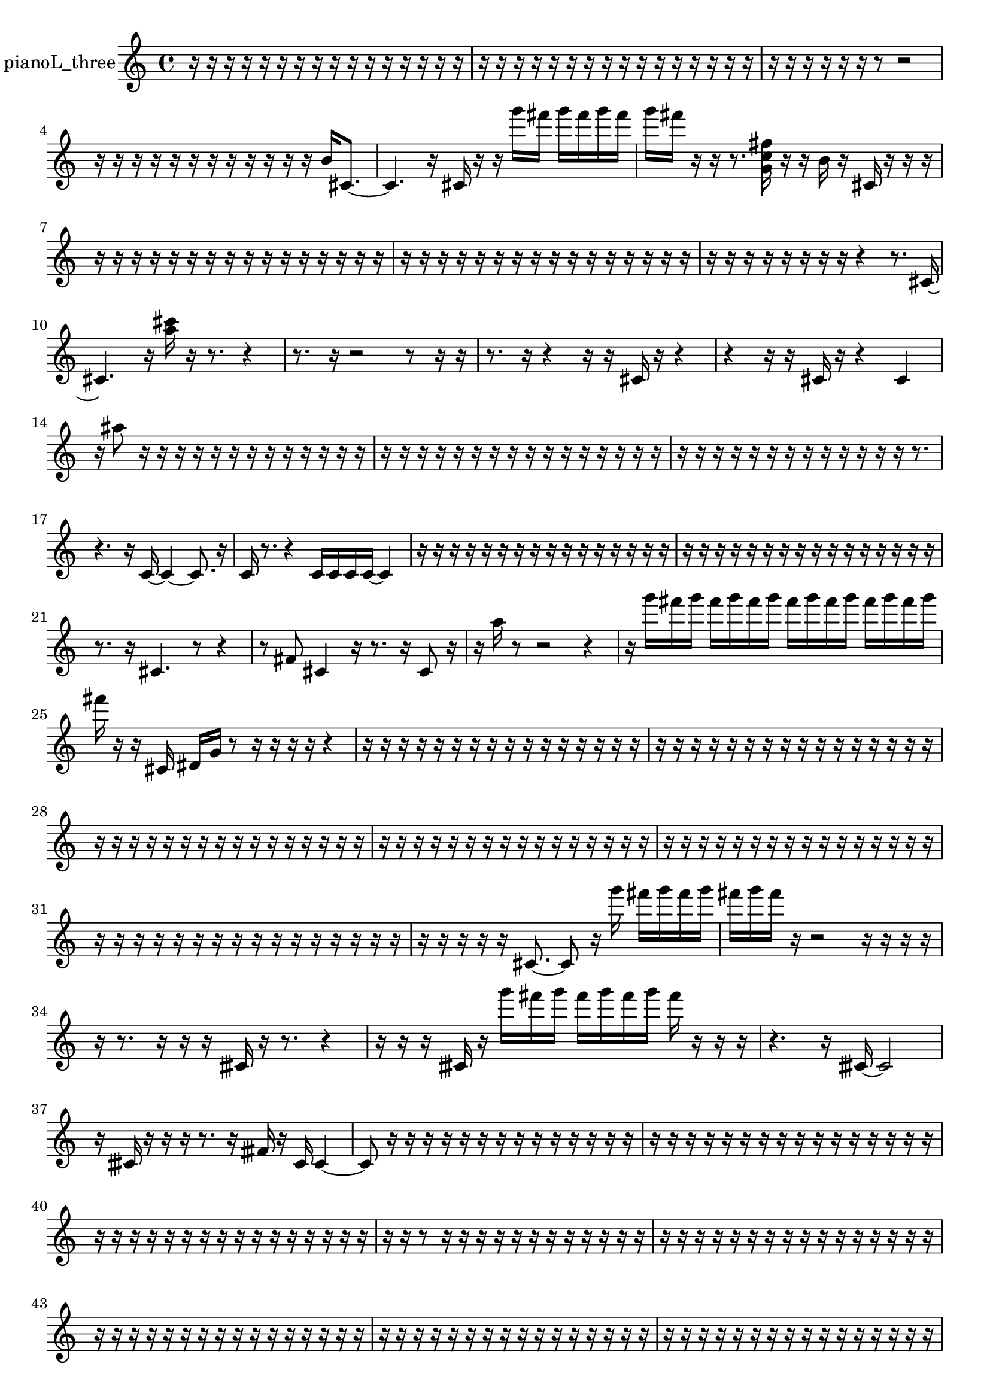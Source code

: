 % [notes] external for Pure Data
% development-version July 14, 2014 
% by Jaime E. Oliver La Rosa
% la.rosa@nyu.edu
% @ the Waverly Labs in NYU MUSIC FAS
% Open this file with Lilypond
% more information is available at lilypond.org
% Released under the GNU General Public License.

% HEADERS

glissandoSkipOn = {
  \override NoteColumn.glissando-skip = ##t
  \hide NoteHead
  \hide Accidental
  \hide Tie
  \override NoteHead.no-ledgers = ##t
}

glissandoSkipOff = {
  \revert NoteColumn.glissando-skip
  \undo \hide NoteHead
  \undo \hide Tie
  \undo \hide Accidental
  \revert NoteHead.no-ledgers
}
pianoL_three_part = {

  \time 4/4

  \clef treble 
  % ________________________________________bar 1 :
  r16  r16  r16  r16 
  r16  r16  r16  r16 
  r16  r16  r16  r16 
  r16  r16  r16  r16  |
  % ________________________________________bar 2 :
  r16  r16  r16  r16 
  r16  r16  r16  r16 
  r16  r16  r16  r16 
  r16  r16  r16  r16  |
  % ________________________________________bar 3 :
  r16  r16  r16  r16 
  r16  r16  r8 
  r2  |
  % ________________________________________bar 4 :
  r16  r16  r16  r16 
  r16  r16  r16  r16 
  r16  r16  r16  r16 
  b'16  cis'8.~  |
  % ________________________________________bar 5 :
  cis'4. 
  r16  cis'16 
  r16  r16  g'''16  fis'''16 
  g'''16  fis'''16  g'''16  fis'''16  |
  % ________________________________________bar 6 :
  g'''16  fis'''16  r16  r16 
  r8.  <g' c'' fis'' >16 
  r16  r16  b'16  r16 
  cis'16  r16  r16  r16  |
  % ________________________________________bar 7 :
  r16  r16  r16  r16 
  r16  r16  r16  r16 
  r16  r16  r16  r16 
  r16  r16  r16  r16  |
  % ________________________________________bar 8 :
  r16  r16  r16  r16 
  r16  r16  r16  r16 
  r16  r16  r16  r16 
  r16  r16  r16  r16  |
  % ________________________________________bar 9 :
  r16  r16  r16  r16 
  r16  r16  r16  r16 
  r4 
  r8.  cis'16~  |
  % ________________________________________bar 10 :
  cis'4. 
  r16  <a'' cis''' >16 
  r16  r8. 
  r4  |
  % ________________________________________bar 11 :
  r8.  r16 
  r2 
  r8  r16  r16  |
  % ________________________________________bar 12 :
  r8.  r16 
  r4 
  r16  r16  cis'16  r16 
  r4  |
  % ________________________________________bar 13 :
  r4 
  r16  r16  cis'16  r16 
  r4 
  cis'4  |
  % ________________________________________bar 14 :
  r16  ais''8  r16 
  r16  r16  r16  r16 
  r16  r16  r16  r16 
  r16  r16  r16  r16  |
  % ________________________________________bar 15 :
  r16  r16  r16  r16 
  r16  r16  r16  r16 
  r16  r16  r16  r16 
  r16  r16  r16  r16  |
  % ________________________________________bar 16 :
  r16  r16  r16  r16 
  r16  r16  r16  r16 
  r16  r16  r16  r16 
  r16  r8.  |
  % ________________________________________bar 17 :
  r4. 
  r16  c'16~ 
  c'4~ 
  c'8.  r16  |
  % ________________________________________bar 18 :
  c'16  r8. 
  r4 
  c'16  c'16  c'16  c'16~ 
  c'4  |
  % ________________________________________bar 19 :
  r16  r16  r16  r16 
  r16  r16  r16  r16 
  r16  r16  r16  r16 
  r16  r16  r16  r16  |
  % ________________________________________bar 20 :
  r16  r16  r16  r16 
  r16  r16  r16  r16 
  r16  r16  r16  r16 
  r16  r16  r16  r16  |
  % ________________________________________bar 21 :
  r8.  r16 
  cis'4. 
  r8 
  r4  |
  % ________________________________________bar 22 :
  r8  fis'8 
  cis'4 
  r16  r8. 
  r16  cis'8  r16  |
  % ________________________________________bar 23 :
  r16  a''16  r8 
  r2 
  r4  |
  % ________________________________________bar 24 :
  r16  g'''16  fis'''16  g'''16 
  fis'''16  g'''16  fis'''16  g'''16 
  fis'''16  g'''16  fis'''16  g'''16 
  fis'''16  g'''16  fis'''16  g'''16  |
  % ________________________________________bar 25 :
  fis'''16  r16  r16  cis'16 
  dis'16  g'16  r8 
  r16  r16  r16  r16 
  r4  |
  % ________________________________________bar 26 :
  r16  r16  r16  r16 
  r16  r16  r16  r16 
  r16  r16  r16  r16 
  r16  r16  r16  r16  |
  % ________________________________________bar 27 :
  r16  r16  r16  r16 
  r16  r16  r16  r16 
  r16  r16  r16  r16 
  r16  r16  r16  r16  |
  % ________________________________________bar 28 :
  r16  r16  r16  r16 
  r16  r16  r16  r16 
  r16  r16  r16  r16 
  r16  r16  r16  r16  |
  % ________________________________________bar 29 :
  r16  r16  r16  r16 
  r16  r16  r16  r16 
  r16  r16  r16  r16 
  r16  r16  r16  r16  |
  % ________________________________________bar 30 :
  r16  r16  r16  r16 
  r16  r16  r16  r16 
  r16  r16  r16  r16 
  r16  r16  r16  r16  |
  % ________________________________________bar 31 :
  r16  r16  r16  r16 
  r16  r16  r16  r16 
  r16  r16  r16  r16 
  r16  r16  r16  r16  |
  % ________________________________________bar 32 :
  r16  r16  r16  r16 
  r16  cis'8.~ 
  cis'8  r16  g'''16 
  fis'''16  g'''16  fis'''16  g'''16  |
  % ________________________________________bar 33 :
  fis'''16  g'''16  fis'''16  r16 
  r2 
  r16  r16  r16  r16  |
  % ________________________________________bar 34 :
  r16  r8. 
  r16  r16  r16  cisih'16 
  r16  r8. 
  r4  |
  % ________________________________________bar 35 :
  r16  r16  r16  cisih'16 
  r16  g'''16  fis'''16  g'''16 
  fis'''16  g'''16  fis'''16  g'''16 
  fis'''16  r16  r16  r16  |
  % ________________________________________bar 36 :
  r4. 
  r16  cisih'16~ 
  cisih'2~  |
  % ________________________________________bar 37 :
  r16  cisih'16  r16  r16 
  r16  r8. 
  r16  fisih'16  r16  cisih'16 
  cisih'4~  |
  % ________________________________________bar 38 :
  cisih'8  r16  r16 
  r16  r16  r16  r16 
  r16  r16  r16  r16 
  r16  r16  r16  r16  |
  % ________________________________________bar 39 :
  r16  r16  r16  r16 
  r16  r16  r16  r16 
  r16  r16  r16  r16 
  r16  r16  r16  r16  |
  % ________________________________________bar 40 :
  r16  r16  r16  r16 
  r16  r16  r16  r16 
  r16  r16  r16  r16 
  r16  r16  r16  r16  |
  % ________________________________________bar 41 :
  r16  r16  r8 
  r16  r16  r16  r16 
  r16  r16  r16  r16 
  r16  r16  r16  r16  |
  % ________________________________________bar 42 :
  r16  r16  r16  r16 
  r16  r16  r16  r16 
  r16  r16  r16  r16 
  r16  r16  r16  r16  |
  % ________________________________________bar 43 :
  r16  r16  r16  r16 
  r16  r16  r16  r16 
  r16  r16  r16  r16 
  r16  r16  r16  r16  |
  % ________________________________________bar 44 :
  r16  r16  r16  r16 
  r16  r16  r16  r16 
  r16  r16  r16  r16 
  r16  r16  r16  r16  |
  % ________________________________________bar 45 :
  r16  r16  r16  r16 
  r16  r16  r16  r16 
  r16  r16  r16  r16 
  r16  r16  r16  r16  |
  % ________________________________________bar 46 :
  r16  r16  r16  r16 
  r16  r16  r16  r16 
  r16  r16  r16  r16 
  r16  r16  r16  r16  |
  % ________________________________________bar 47 :
  r16  r16  cis'16  r16 
  r8  r16  r16 
  r16  r16  r16  r16 
  r16  r16  r16  r16  |
  % ________________________________________bar 48 :
  r16  r16  r16  r16 
  r16  r16  r16  r16 
  r16  r16  r16  r16 
  r16  r16  r16  r16  |
  % ________________________________________bar 49 :
  r16  r16  g'''16  fis'''16 
  g'''16  fis'''16  g'''16  fis'''16 
  g'''16  fis'''16  cis'16  r16 
  a''16  r16  r8  |
  % ________________________________________bar 50 :
  r4. 
  r8 
  r8.  r16 
  g'''16  fis'''16  g'''16  fis'''16  |
  % ________________________________________bar 51 :
  g'''16  fis'''16  g'''16  fis'''16 
  r16  r8. 
  r8.  r16 
  cis'4~  |
  % ________________________________________bar 52 :
  cis'4 
  r16  r16  r16  r16 
  r4 
  cis'16  r16  r8  |
  % ________________________________________bar 53 :
  r4. 
  r16  r16 
  r16  r16  r16  dis'''16 
  <a'' b'' e''' >16  r16  r16  r16  |
  % ________________________________________bar 54 :
  e'16  cis'16  r16  d'16 
  d'16\ff  r16  <a''' cis'''' f'''' >16  r16 
  c'16  a'16  r16  r16 
  g'''16  fis'''16  g'''16  fis'''16  |
  % ________________________________________bar 55 :
  g'''16  fis'''16  g'''16  fis'''16 
  r16  r16  r16  r16 
  r16  r16  d'16  r16 
  r16  ais'16  cis'16  g'''16  |
  % ________________________________________bar 56 :
  fis'''16  g'''16  fis'''16  g'''16 
  fis'''16  g'''16  fis'''16  r16 
  r16  g'''16  g'''16  fis'''16 
  g'''16  g'''16  g'''16  fis'''16  |
  % ________________________________________bar 57 :
  fis'''16  r16  r16  r16 
  r4 
  r16  r16  r16  d'16~ 
  d'4~  |
  % ________________________________________bar 58 :
  d'16  d'16  c''8~ 
  c''8.  r16 
  <e'''' ais'''' e''''' c'''''' >16  r16  r16  r16 
  d'16  r16  <a''' c'''' e'''' >16  r16  |
  % ________________________________________bar 59 :
  r16  r16  r16  e'16 
  d'16  r16  r16  d'16~ 
  d'2~  |
  % ________________________________________bar 60 :
  d'16  r16  r16  d'16 
  d'4. 
  r16  d'16 
  c'16  d'16  d'16  d'16  |
  % ________________________________________bar 61 :
  e'16  fis'16  r16  r16 
  r16  r16  d'16  r16 
  gis'16  b'16  r16  d'16~ 
  d'4~  |
  % ________________________________________bar 62 :
  d'16  d'16  d'16  r16 
  r4 
  r16  r16  g'16  <a''' c'''' >16 
  r16  r16  d'16  r16  |
  % ________________________________________bar 63 :
  r16  d'8.~ 
  d'8.  g'''16~ 
  g'''8.  fis'''16 
  g'''16  g'''16  g'''16  g'''16  |
  % ________________________________________bar 64 :
  fis'''16  fis'''8.~ 
  fis'''4~ 
  fis'''16  r8. 
  r4  |
  % ________________________________________bar 65 :
  r16  r16  r8 
  r4 
  r8.  r16 
  r16  r16  r8  |
  % ________________________________________bar 66 :
  r2 
  r16  r16  d'16  f'16 
  r16  a'16  ais'16  r16  |
  % ________________________________________bar 67 :
  r4 
  g'''16  fis'''16  g'''16  g'''16 
  g'''4 
  g'''16  fis'''16  fis'''16  r16  |
  % ________________________________________bar 68 :
  r16  c'16  d'16  r16 
  r16  r16  dis'16  e'16 
  g'16  r8. 
  r4  |
  % ________________________________________bar 69 :
  r16  r16  r16  r16 
  <a''' ais''' b''' >16  r16  r16  r16 
  cis'16\f  r8. 
  r8  r16  cis'16  |
  % ________________________________________bar 70 :
  r2 
  f'16  a'16  r16  r16 
  r4  |
  % ________________________________________bar 71 :
  r16  r16  cis'8~ 
  cis'8  r8 
  r4 
  r16  r8.  |
  % ________________________________________bar 72 :
  r4 
  r16  r16  r16  r16 
  r16  r16  r16  r16 
  r16  r16  r16  r16  |
  % ________________________________________bar 73 :
  r16  r16  r16  r16 
  r16  r16  r16  r16 
  r16  r16  r16  r16 
  r16  r16  r16  r16  |
  % ________________________________________bar 74 :
  r16  r16  r16  r16 
  r16  r16  r16  r16 
  r16  r16  r16  r16 
  r16  r16  r16  r16  |
  % ________________________________________bar 75 :
  r16  r16  r16  r16 
  r16  r16  r16  r16 
  r16  r16  r16  r16 
  r16  r16  r16  r16  |
  % ________________________________________bar 76 :
  r16  r16  r16  r16 
  r16  r16  r16  r16 
  r16  r16  r16  r16 
  r16  r16  r16  cis'16  |
  % ________________________________________bar 77 :
  f'16  a'16  cis'16\pp  f'16 
  a'16  cis'16  f'16  a'16 
  cis'16  f'16  a'16  gis'16 
  dis'16  ais'16  f'16  c'16  |
  % ________________________________________bar 78 :
  cis'16  d'16  dis'16  e'16 
  a'16  d'16  r8 
  r4 
  f'16  fis'''8.~  |
  % ________________________________________bar 79 :
  fis'''16  g'''16  fis'''8~ 
  fis'''4~ 
  fis'''8.  g'''16~ 
  g'''4~  |
  % ________________________________________bar 80 :
  g'''4 
  fis'''16  g'''8. 
  g'''16  fis'''16  r16  r16 
  <a' b' >16  r16  cis'8~  |
  % ________________________________________bar 81 :
  cis'4. 
  r8 
  r4. 
  r16  r16  |
  % ________________________________________bar 82 :
  r4. 
  cis'16  r16 
  r8.  g'''16~ 
  g'''4~  |
  % ________________________________________bar 83 :
  g'''4 
  r16  r16  r16  r16 
  r16  r16  r16  r16 
  r16  r16  r16  r16  |
  % ________________________________________bar 84 :
  r16  r16  r16  r16 
  r16  r16  r16  r16 
  r16  fisih'16  r16  r16 
  r16  r16  r16  r16  |
  % ________________________________________bar 85 :
  r16  r16  r16  r16 
  r16  r16  r16  r16 
  r16  r16  r16  r16 
  r16  r16  r16  r16  |
  % ________________________________________bar 86 :
  r16  r16  r16  r16 
  r16  r16  r16  r16 
  r16  r16  r16  r16 
  r16  r16  r16  r16  |
  % ________________________________________bar 87 :
  cisih'16  cisih'8.~ 
  cisih'8.  r16 
  r8  r16  r16 
  r4  |
  % ________________________________________bar 88 :
  r16  r16  r8 
  r8.  r16 
  cis'2~  |
  % ________________________________________bar 89 :
  cis'8  cis'16  r16 
  r4 
  r16  cis'8.~ 
  cis'8  r16  r16  |
  % ________________________________________bar 90 :
  r8.  cis'16 
  r16  cis'8.~ 
  cis'4 
  r16  r8.  |
  % ________________________________________bar 91 :
  r8.  r16 
  r4 
  r16  cis'16  r16  cis'16~ 
  cis'4~  |
  % ________________________________________bar 92 :
  cis'4~ 
  cis'16  cis'16  r8 
  r2  |
  % ________________________________________bar 93 :
  r16  r16  cis'8~ 
  cis'16  r16  r16  cis'16~ 
  cis'4~ 
  cis'8.  r16  |
  % ________________________________________bar 94 :
  r16  r16  r16  r16 
  r8.  b'16 
  r16  r16  r16  cis'16\mf 
  r4  |
  % ________________________________________bar 95 :
  r4. 
  g'''8~ 
  g'''4~ 
  g'''8.  r16  |
  % ________________________________________bar 96 :
  r4 
  r16  cis'16  r16  r16 
  r8.  r16 
  r16  r8.  |
  % ________________________________________bar 97 :
  r4. 
  r16  cis'16 
  r4. 
  r16  r16  |
  % ________________________________________bar 98 :
  cis'4~ 
  cis'16  r8. 
  r4 
  r16  r8. 
}

\score {
  \new Staff \with { instrumentName = "pianoL_three" } {
    \new Voice {
      \pianoL_three_part
    }
  }
  \layout {
    \mergeDifferentlyHeadedOn
    \mergeDifferentlyDottedOn
    \set harmonicDots = ##t
    \override Glissando.thickness = #4
    \set Staff.pedalSustainStyle = #'mixed
    \override TextSpanner.bound-padding = #1.0
    \override TextSpanner.bound-details.right.padding = #1.3
    \override TextSpanner.bound-details.right.stencil-align-dir-y = #CENTER
    \override TextSpanner.bound-details.left.stencil-align-dir-y = #CENTER
    \override TextSpanner.bound-details.right-broken.text = ##f
    \override TextSpanner.bound-details.left-broken.text = ##f
    \override Glissando.minimum-length = #4
    \override Glissando.springs-and-rods = #ly:spanner::set-spacing-rods
    \override Glissando.breakable = ##t
    \override Glissando.after-line-breaking = ##t
    \set baseMoment = #(ly:make-moment 1/8)
    \set beatStructure = 2,2,2,2
    #(set-default-paper-size "a4")
  }
  \midi { }
}

\version "2.19.49"
% notes Pd External version testing 
